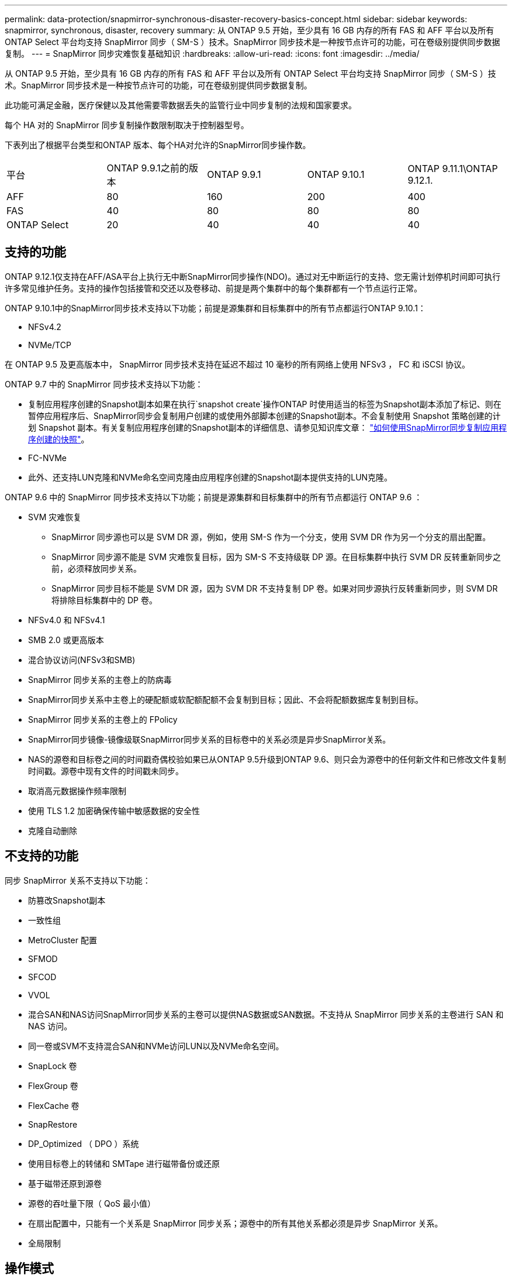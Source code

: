 ---
permalink: data-protection/snapmirror-synchronous-disaster-recovery-basics-concept.html 
sidebar: sidebar 
keywords: snapmirror, synchronous, disaster, recovery 
summary: 从 ONTAP 9.5 开始，至少具有 16 GB 内存的所有 FAS 和 AFF 平台以及所有 ONTAP Select 平台均支持 SnapMirror 同步（ SM-S ）技术。SnapMirror 同步技术是一种按节点许可的功能，可在卷级别提供同步数据复制。 
---
= SnapMirror 同步灾难恢复基础知识
:hardbreaks:
:allow-uri-read: 
:icons: font
:imagesdir: ../media/


[role="lead"]
从 ONTAP 9.5 开始，至少具有 16 GB 内存的所有 FAS 和 AFF 平台以及所有 ONTAP Select 平台均支持 SnapMirror 同步（ SM-S ）技术。SnapMirror 同步技术是一种按节点许可的功能，可在卷级别提供同步数据复制。

此功能可满足金融，医疗保健以及其他需要零数据丢失的监管行业中同步复制的法规和国家要求。

每个 HA 对的 SnapMirror 同步复制操作数限制取决于控制器型号。

下表列出了根据平台类型和ONTAP 版本、每个HA对允许的SnapMirror同步操作数。

|===


| 平台 | ONTAP 9.9.1之前的版本 | ONTAP 9.9.1 | ONTAP 9.10.1 | ONTAP 9.11.1\ONTAP 9.12.1. 


 a| 
AFF
 a| 
80
 a| 
160
 a| 
200
 a| 
400



 a| 
FAS
 a| 
40
 a| 
80
 a| 
80
 a| 
80



 a| 
ONTAP Select
 a| 
20
 a| 
40
 a| 
40
 a| 
40

|===


== 支持的功能

ONTAP 9.12.1仅支持在AFF/ASA平台上执行无中断SnapMirror同步操作(NDO)。通过对无中断运行的支持、您无需计划停机时间即可执行许多常见维护任务。支持的操作包括接管和交还以及卷移动、前提是两个集群中的每个集群都有一个节点运行正常。

ONTAP 9.10.1中的SnapMirror同步技术支持以下功能；前提是源集群和目标集群中的所有节点都运行ONTAP 9.10.1：

* NFSv4.2
* NVMe/TCP


在 ONTAP 9.5 及更高版本中， SnapMirror 同步技术支持在延迟不超过 10 毫秒的所有网络上使用 NFSv3 ， FC 和 iSCSI 协议。

ONTAP 9.7 中的 SnapMirror 同步技术支持以下功能：

* 复制应用程序创建的Snapshot副本如果在执行`snapshot create`操作ONTAP 时使用适当的标签为Snapshot副本添加了标记、则在暂停应用程序后、SnapMirror同步会复制用户创建的或使用外部脚本创建的Snapshot副本。不会复制使用 Snapshot 策略创建的计划 Snapshot 副本。有关复制应用程序创建的Snapshot副本的详细信息、请参见知识库文章： link:https://kb.netapp.com/Advice_and_Troubleshooting/Data_Protection_and_Security/SnapMirror/How_to_replicate_application_created_snapshots_with_SnapMirror_Synchronous["如何使用SnapMirror同步复制应用程序创建的快照"^]。
* FC-NVMe
* 此外、还支持LUN克隆和NVMe命名空间克隆由应用程序创建的Snapshot副本提供支持的LUN克隆。


ONTAP 9.6 中的 SnapMirror 同步技术支持以下功能；前提是源集群和目标集群中的所有节点都运行 ONTAP 9.6 ：

* SVM 灾难恢复
+
** SnapMirror 同步源也可以是 SVM DR 源，例如，使用 SM-S 作为一个分支，使用 SVM DR 作为另一个分支的扇出配置。
** SnapMirror 同步源不能是 SVM 灾难恢复目标，因为 SM-S 不支持级联 DP 源。在目标集群中执行 SVM DR 反转重新同步之前，必须释放同步关系。
** SnapMirror 同步目标不能是 SVM DR 源，因为 SVM DR 不支持复制 DP 卷。如果对同步源执行反转重新同步，则 SVM DR 将排除目标集群中的 DP 卷。


* NFSv4.0 和 NFSv4.1
* SMB 2.0 或更高版本
* 混合协议访问(NFSv3和SMB)
* SnapMirror 同步关系的主卷上的防病毒
* SnapMirror同步关系中主卷上的硬配额或软配额配额不会复制到目标；因此、不会将配额数据库复制到目标。
* SnapMirror 同步关系的主卷上的 FPolicy
* SnapMirror同步镜像-镜像级联SnapMirror同步关系的目标卷中的关系必须是异步SnapMirror关系。
* NAS的源卷和目标卷之间的时间戳奇偶校验如果已从ONTAP 9.5升级到ONTAP 9.6、则只会为源卷中的任何新文件和已修改文件复制时间戳。源卷中现有文件的时间戳未同步。
* 取消高元数据操作频率限制
* 使用 TLS 1.2 加密确保传输中敏感数据的安全性
* 克隆自动删除




== 不支持的功能

同步 SnapMirror 关系不支持以下功能：

* 防篡改Snapshot副本
* 一致性组
* MetroCluster 配置
* SFMOD
* SFCOD
* VVOL
* 混合SAN和NAS访问SnapMirror同步关系的主卷可以提供NAS数据或SAN数据。不支持从 SnapMirror 同步关系的主卷进行 SAN 和 NAS 访问。
* 同一卷或SVM不支持混合SAN和NVMe访问LUN以及NVMe命名空间。
* SnapLock 卷
* FlexGroup 卷
* FlexCache 卷
* SnapRestore
* DP_Optimized （ DPO ）系统
* 使用目标卷上的转储和 SMTape 进行磁带备份或还原
* 基于磁带还原到源卷
* 源卷的吞吐量下限（ QoS 最小值）
* 在扇出配置中，只能有一个关系是 SnapMirror 同步关系；源卷中的所有其他关系都必须是异步 SnapMirror 关系。
* 全局限制




== 操作模式

根据所使用的 SnapMirror 策略类型， SnapMirror 同步具有两种操作模式：

* *同步模式*在同步模式下、应用程序I/O操作会并行发送到主存储系统和二级存储系统。如果由于任何原因未完成对二级存储的写入、则允许应用程序继续写入主存储。更正错误情况后、SnapMirror同步技术会自动与二级存储重新同步、并恢复在同步模式下从主存储复制到二级存储。在同步模式下、RPO=0且RTO非常低、直到二级复制失败、此时RPO和RTO将变得不确定、但等于修复导致二级复制失败的问题描述 以及完成重新同步所需的时间。
* * StrictSync模式* SnapMirror同步可以选择在StrictSync模式下运行。如果由于任何原因未完成对二级存储的写入，则应用程序 I/O 将失败，从而确保主存储和二级存储完全相同。只有在 SnapMirror 关系恢复到 `InSync` 状态后，主系统的应用程序 I/O 才会恢复。如果主存储发生故障，则可以在故障转移后在二级存储上恢复应用程序 I/O ，而不会丢失数据。在 StrictSync 模式下， RPO 始终为零， RTO 非常低。




== 关系状态

在正常操作期间， SnapMirror 同步关系的状态始终为 `InSync` 状态。如果 SnapMirror 传输因任何原因失败，则目标与源不同步，可以转到 `OutofSync` 状态。

对于 SnapMirror 同步关系，系统会定期自动检查关系状态（`InSync` 或 `OutofSync` ）。如果关系状态为 `OutofSync` ，则 ONTAP 会自动触发自动重新同步过程，以将关系恢复为 `InSync` 状态。只有在传输因任何操作（例如源或目标的计划外存储故障转移或网络中断）而失败时，才会触发自动重新同步。用户启动的操作，例如 `snapmirror quiesce` 和 `snapmirror break` 不会触发自动重新同步。

如果在 StrictSync 模式下， SnapMirror 同步关系的关系状态变为 `OutofSync` ，则对主卷的所有 I/O 操作都将停止。同步模式下 SnapMirror 同步关系的 `OutofSync` 状态不会中断主卷，并且允许在主卷上执行 I/O 操作。

http://www.netapp.com/us/media/tr-4733.pdf["NetApp技术报告4733：《SnapMirror同步配置和最佳实践》"^]
